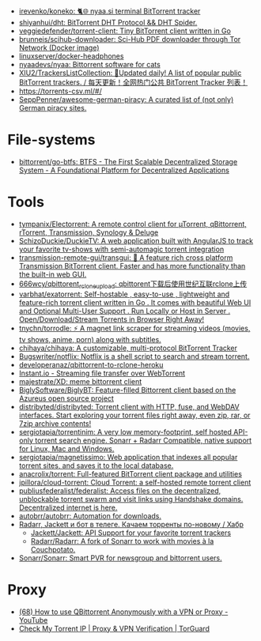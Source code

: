 :PROPERTIES:
:ID:       6fd5135c-3cae-4674-9390-8b2ab7373797
:END:
- [[https://github.com/irevenko/koneko][irevenko/koneko: 🐈🌐 nyaa.si terminal BitTorrent tracker]]
- [[https://github.com/shiyanhui/dht][shiyanhui/dht: BitTorrent DHT Protocol && DHT Spider.]]
- [[https://github.com/veggiedefender/torrent-client][veggiedefender/torrent-client: Tiny BitTorrent client written in Go]]
- [[https://github.com/brunneis/scihub-downloader][brunneis/scihub-downloader: Sci-Hub PDF downloader through Tor Network (Docker image)]]
- [[https://github.com/linuxserver/docker-headphones][linuxserver/docker-headphones]]
- [[https://github.com/nyaadevs/nyaa][nyaadevs/nyaa: Bittorrent software for cats]]
- [[https://github.com/XIU2/TrackersListCollection][XIU2/TrackersListCollection: 🎈Updated daily! A list of popular public BitTorrent trackers. / 每天更新！全网热门公共 BitTorrent Tracker 列表！]]
- https://torrents-csv.ml/#/
- [[https://github.com/SeppPenner/awesome-german-piracy][SeppPenner/awesome-german-piracy: A curated list of (not only) German piracy sites.]]

* File-systems
- [[https://github.com/bittorrent/go-btfs][bittorrent/go-btfs: BTFS - The First Scalable Decentralized Storage System - A Foundational Platform for Decentralized Applications]]

* Tools
- [[https://github.com/tympanix/Electorrent][tympanix/Electorrent: A remote control client for µTorrent, qBittorrent, rTorrent, Transmission, Synology & Deluge]]
- [[https://github.com/SchizoDuckie/DuckieTV][SchizoDuckie/DuckieTV: A web application built with AngularJS to track your favorite tv-shows with semi-automagic torrent integration]]
- [[https://github.com/transmission-remote-gui/transgui][transmission-remote-gui/transgui: 🧲 A feature rich cross platform Transmission BitTorrent client. Faster and has more functionality than the built-in web GUI.]]
- [[https://github.com/666wcy/qbittorent_rclone_upload][666wcy/qbittorent_rclone_upload: qbittorent下载后使用世纪互联rclone上传]]
- [[https://github.com/varbhat/exatorrent][varbhat/exatorrent: Self-hostable , easy-to-use , lightweight and feature-rich torrent client written in Go . It comes with beautiful Web UI and Optional Multi-User Support . Run Locally or Host in Server . Open/Download/Stream Torrents in Browser Right Away!]]
- [[https://github.com/tnychn/torrodle][tnychn/torrodle: ⚡️ A magnet link scraper for streaming videos (movies, tv shows, anime, porn) along with subtitles.]]
- [[https://github.com/chihaya/chihaya][chihaya/chihaya: A customizable, multi-protocol BitTorrent Tracker]]
- [[https://github.com/Bugswriter/notflix][Bugswriter/notflix: Notflix is a shell script to search and stream torrent.]]
- [[https://github.com/developeranaz/qbittorrent-to-rclone-heroku][developeranaz/qbittorrent-to-rclone-heroku]]
- [[https://instant.io/][Instant.io - Streaming file transfer over WebTorrent]]
- [[https://github.com/majestrate/XD][majestrate/XD: meme bittorrent client]]
- [[https://github.com/BiglySoftware/BiglyBT][BiglySoftware/BiglyBT: Feature-filled Bittorrent client based on the Azureus open source project]]
- [[https://github.com/distribyted/distribyted][distribyted/distribyted: Torrent client with HTTP, fuse, and WebDAV interfaces. Start exploring your torrent files right away, even zip, rar, or 7zip archive contents!]]
- [[https://github.com/sergiotapia/torrentinim][sergiotapia/torrentinim: A very low memory-footprint, self hosted API-only torrent search engine. Sonarr + Radarr Compatible, native support for Linux, Mac and Windows.]]
- [[https://github.com/sergiotapia/magnetissimo][sergiotapia/magnetissimo: Web application that indexes all popular torrent sites, and saves it to the local database.]]
- [[https://github.com/anacrolix/torrent][anacrolix/torrent: Full-featured BitTorrent client package and utilities]]
- [[https://github.com/jpillora/cloud-torrent][jpillora/cloud-torrent: Cloud Torrent: a self-hosted remote torrent client]]
- [[https://github.com/publiusfederalist/federalist][publiusfederalist/federalist: Access files on the decentralized, unblockable torrent swarm and visit links using Handshake domains. Decentralized internet is here.]]
- [[https://github.com/autobrr/autobrr][autobrr/autobrr: Automation for downloads.]]
- [[https://habr.com/ru/post/505814/][Radarr, Jackett и бот в телеге. Качаем торренты по-новому / Хабр]]
  - [[https://github.com/Jackett/Jackett][Jackett/Jackett: API Support for your favorite torrent trackers]]
  - [[https://github.com/Radarr/Radarr][Radarr/Radarr: A fork of Sonarr to work with movies à la Couchpotato.]]
- [[https://github.com/Sonarr/Sonarr][Sonarr/Sonarr: Smart PVR for newsgroup and bittorrent users.]]

* Proxy
- [[https://www.youtube.com/watch?v=Z_pt5tJG7C8][(68) How to use QBittorrent Anonymously with a VPN or Proxy - YouTube]]
- [[https://torguard.net/checkmytorrentipaddress.php][Check My Torrent IP | Proxy & VPN Verification | TorGuard]]
